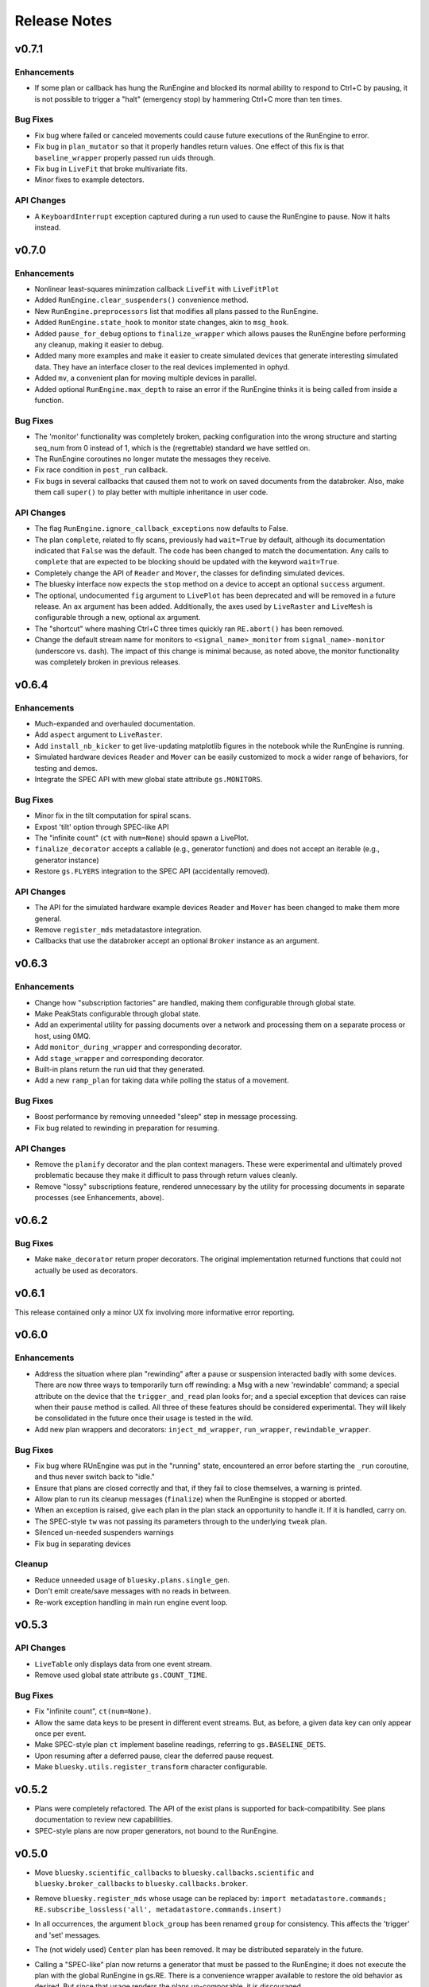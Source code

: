 Release Notes
=============

v0.7.1
------

Enhancements
^^^^^^^^^^^^

* If some plan or callback has hung the RunEngine and blocked its normal
  ability to respond to Ctrl+C by pausing, it is not possible to trigger a
  "halt" (emergency stop) by hammering Ctrl+C more than ten times.

Bug Fixes
^^^^^^^^^

* Fix bug where failed or canceled movements could cause future executions of
  the RunEngine to error.
* Fix bug in ``plan_mutator`` so that it properly handles return values. One
  effect of this fix is that ``baseline_wrapper`` properly passed run uids
  through.
* Fix bug in ``LiveFit`` that broke multivariate fits.
* Minor fixes to example detectors.

API Changes
^^^^^^^^^^^

* A ``KeyboardInterrupt`` exception captured during a run used to cause the
  RunEngine to pause. Now it halts instead.

v0.7.0
------

Enhancements
^^^^^^^^^^^^

* Nonlinear least-squares minimzation callback ``LiveFit`` with ``LiveFitPlot``
* Added ``RunEngine.clear_suspenders()`` convenience method.
* New ``RunEngine.preprocessors`` list that modifies all plans passed to the
  RunEngine.
* Added ``RunEngine.state_hook`` to monitor state changes, akin to ``msg_hook``.
* Added ``pause_for_debug`` options to ``finalize_wrapper`` which allows pauses
  the RunEngine before performing any cleanup, making it easier to debug.
* Added many more examples and make it easier to create simulated devices that
  generate interesting simulated data. They have an interface closer to the
  real devices implemented in ophyd.
* Added ``mv``, a convenient plan for moving multiple devices in parallel.
* Added optional ``RunEngine.max_depth`` to raise an error if the RunEngine
  thinks it is being called from inside a function.

Bug Fixes
^^^^^^^^^

* The 'monitor' functionality was completely broken, packing configuration
  into the wrong structure and starting seq_num from 0 instead of 1, which is
  the (regrettable) standard we have settled on.
* The RunEngine coroutines no longer mutate the messages they receive.
* Fix race condition in ``post_run`` callback.
* Fix bugs in several callbacks that caused them not to work on saved documents
  from the databroker. Also, make them call ``super()`` to play better with
  multiple inheritance in user code.


API Changes
^^^^^^^^^^^

* The flag ``RunEngine.ignore_callback_exceptions`` now defaults to False.
* The plan ``complete``, related to fly scans, previously had ``wait=True`` by
  default, although its documentation indicated that ``False`` was the default.
  The code has been changed to match the documentation. Any calls to
  ``complete`` that are expected to be blocking should be updated with the
  keyword ``wait=True``.
* Completely change the API of ``Reader`` and ``Mover``, the classes for
  definding simulated devices.
* The bluesky interface now expects the ``stop`` method on a device to accept
  an optional ``success`` argument.
* The optional, undocumented ``fig`` argument to ``LivePlot`` has been
  deprecated and will be removed in a future release.  An ``ax`` argument has
  been added. Additionally, the axes used by ``LiveRaster`` and ``LiveMesh`` is
  configurable through a new, optional ``ax`` argument.
* The "shortcut" where mashing Ctrl+C three times quickly ran ``RE.abort()``
  has been removed.
* Change the default stream name for monitors to ``<signal_name>_monitor`` from
  ``signal_name>-monitor`` (underscore vs. dash). The impact of this change is
  minimal because, as noted above, the monitor functionality was completely
  broken in previous releases.

v0.6.4
------

Enhancements
^^^^^^^^^^^^

* Much-expanded and overhauled documentation.
* Add ``aspect`` argument to ``LiveRaster``.
* Add ``install_nb_kicker`` to get live-updating matplotlib figures in the
  notebook while the RunEngine is running.
* Simulated hardware devices ``Reader`` and ``Mover`` can be easily customized
  to mock a wider range of behaviors, for testing and demos.
* Integrate the SPEC API with mew global state attribute ``gs.MONITORS``.

Bug Fixes
^^^^^^^^^

* Minor fix in the tilt computation for spiral scans.
* Expost 'tilt' option through SPEC-like API
* The "infinite count" (``ct`` with ``num=None``) should spawn a LivePlot.
* ``finalize_decorator`` accepts a callable (e.g., generator function)
  and does not accept an iterable (e.g., generator instance)
* Restore ``gs.FLYERS`` integration to the SPEC API (accidentally removed).

API Changes
^^^^^^^^^^^

* The API for the simulated hardware example devices ``Reader`` and ``Mover``
  has been changed to make them more general.
* Remove ``register_mds`` metadatastore integration.
* Callbacks that use the databroker accept an optional ``Broker`` instance
  as an argument.

v0.6.3
------

Enhancements
^^^^^^^^^^^^
* Change how "subscription factories" are handled, making them configurable
  through global state.
* Make PeakStats configurable through global state.
* Add an experimental utility for passing documents over a network and
  processing them on a separate process or host, using 0MQ.
* Add ``monitor_during_wrapper`` and corresponding decorator.
* Add ``stage_wrapper`` and corresponding decorator.
* Built-in plans return the run uid that they generated.
* Add a new ``ramp_plan`` for taking data while polling the status of a
  movement.

Bug Fixes
^^^^^^^^^
* Boost performance by removing unneeded "sleep" step in message processing.
* Fix bug related to rewinding in preparation for resuming.

API Changes
^^^^^^^^^^^
* Remove the ``planify`` decorator and the plan context managers. These were
  experimental and ultimately proved problematic because they make it difficult
  to pass through return values cleanly.
* Remove "lossy" subscriptions feature, rendered unnecessary by the utility for
  processing documents in separate processes (see Enhancements, above).

v0.6.2
------

Bug Fixes
^^^^^^^^^
* Make ``make_decorator`` return proper decorators. The original implementation
  returned functions that could not actually be used as decorators.

v0.6.1
------

This release contained only a minor UX fix involving more informative error
reporting.

v0.6.0
------

Enhancements
^^^^^^^^^^^^
* Address the situation where plan "rewinding" after a pause or suspension
  interacted badly with some devices. There are now three ways to temporarily
  turn off rewinding: a Msg with a new 'rewindable' command; a special
  attribute on the device that the ``trigger_and_read`` plan looks for;
  and a special exception that devices can raise when their ``pause`` method
  is called. All three of these features should be considered experimental.
  They will likely be consolidated in the future once their usage is tested
  in the wild.
* Add new plan wrappers and decorators: ``inject_md_wrapper``, ``run_wrapper``,
  ``rewindable_wrapper``.

Bug Fixes
^^^^^^^^^
* Fix bug where RUnEngine was put in the "running" state, encountered an
  error before starting the ``_run`` coroutine, and thus never switch back to
  "idle."
* Ensure that plans are closed correctly and that, if they fail to close
  themselves, a warning is printed.
* Allow plan to run its cleanup messages (``finalize``) when the RunEngine is
  stopped or aborted.
* When an exception is raised, give each plan in the plan stack an opportunity
  to handle it. If it is handled, carry on.
* The SPEC-style ``tw`` was not passing its parameters through to the
  underlying ``tweak`` plan.
* Silenced un-needed suspenders warnings
* Fix bug in separating devices

Cleanup
^^^^^^^
* Reduce unneeded usage of ``bluesky.plans.single_gen``.
* Don't emit create/save messages with no reads in between.
* Re-work exception handling in main run engine event loop.

v0.5.3
------

API Changes
^^^^^^^^^^^
* ``LiveTable`` only displays data from one event stream.
* Remove used global state attribute ``gs.COUNT_TIME``.

Bug Fixes
^^^^^^^^^
* Fix "infinite count", ``ct(num=None)``.
* Allow the same data keys to be present in different event streams. But, as
  before, a given data key can only appear once per event.
* Make SPEC-style plan ``ct`` implement baseline readings, referring to
  ``gs.BASELINE_DETS``.
* Upon resuming after a deferred pause, clear the deferred pause request.
* Make ``bluesky.utils.register_transform`` character configurable.

v0.5.2
------
* Plans were completely refactored. The API of the exist plans is supported
  for back-compatibility. See plans documentation to review new capabilities.
* SPEC-style plans are now proper generators, not bound to the RunEngine.


v0.5.0
------

* Move ``bluesky.scientific_callbacks`` to ``bluesky.callbacks.scientific``
  and ``bluesky.broker_callbacks`` to ``bluesky.callbacks.broker``.
* Remove ``bluesky.register_mds`` whose usage can be replaced by:
  ``import metadatastore.commands; RE.subscribe_lossless('all', metadatastore.commands.insert)``
* In all occurrences, the argument ``block_group`` has been renamed ``group``
  for consistency. This affects the 'trigger' and 'set' messages.
* The (not widely used) ``Center`` plan has been removed. It may be
  distributed separately in the future.
* Calling a "SPEC-like" plan now returns a generator that must be passed
  to the RunEngine; it does not execute the plan with the global RunEngine in
  gs.RE. There is a convenience wrapper available to restore the old behavior
  as desired. But since that usage renders the plans un-composable, it is
  discouraged.
* The 'time' argument of the SPEC-like plans is a keyword-only argument.
* The following special-case SPEC-like scans have been removed

    * hscan
    * kscan
    * lscan
    * tscan
    * dtscan
    * hklscan
    * hklmesh

  They can be defined in configuration files as desired, and in that location
  they will be easier to customize.
* The ``describe`` method on flyers, which returns an iterable of dicts of
  data keys for one or more descriptors documents, has been renamed to
  ``describe_collect`` to avoid confusion with ``describe`` on other devices,
  which returns a dict of data keys for one descriptor document.
* An obscure feature in ``RunEngine.request_pause`` has been removed, which
  involved removing the optional arguments ``callback`` and ``name``.

v0.3.0
------

* Removed ``RunEngine.persistent_fields``; all fields in ``RE.md`` persist
  between runs by default.
* No metadata fields are "reserved"; any can be overwritten by the user.
* No metadata fields are absolutely required. The metadata validation function
  is user-customizable. The default validation function behaves the same
  as previous versions of bluesky, but it is no longer manditory.
* The signature of ``RunEngine`` has changed. The ``logbook`` argument is now
  keyword-only, and there is a new keyword-only argument, ``md_validator``.
  See docstring for details.
* The ``configure`` method on readable objects now takes a single optional
  argument, a dictionary that the object can use to configure itself however
  it sees fit. The ``configure`` method always has a new return value, a tuple
  of dicts describing its old and new states:
  ``old, new = obj.configure(state)``
* Removed method ``increment_scan_id``
* `callbacks.broker.post_run` API and docstring brought into agreement.
  The API is change to expect a callable with signature
  ``foo(doc_name, doc)`` rather than

    - a callable which takes a document (as documented)
    - an object with ``start``, ``descriptor``, ``event`` and ``stop``
      methods (as implemented).

  If classes derived from `CallbackBase` are being used this will not
  not have any effect on user code.
